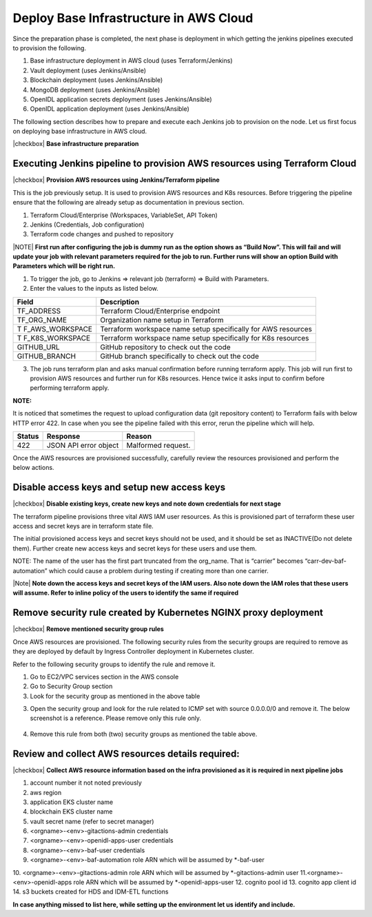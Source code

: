 Deploy Base Infrastructure in AWS Cloud
=======================================

Since the preparation phase is completed, the next phase is deployment in which getting the jenkins pipelines
executed to provision the following.

1. Base infrastructure deployment in AWS cloud (uses Terraform/Jenkins)
2. Vault deployment (uses Jenkins/Ansible)
3. Blockchain deployment (uses Jenkins/Ansible)
4. MongoDB deployment (uses Jenkins/Ansible)
5. OpenIDL application secrets deployment (uses Jenkins/Ansible)
6. OpenIDL application deployment (uses Jenkins/Ansible)

The following section describes how to prepare and execute each Jenkins job to provision on the node.
Let us first focus on deploying base infrastructure in AWS cloud.

|checkbox| **Base infrastructure preparation**

Executing Jenkins pipeline to provision AWS resources using Terraform Cloud
---------------------------------------------------------------------------

|checkbox| **Provision AWS resources using Jenkins/Terraform pipeline**

This is the job previously setup. It is used to provision AWS resources
and K8s resources. Before triggering the pipeline ensure that the following are already setup
as documentation in previous section.

1. Terraform Cloud/Enterprise (Workspaces, VariableSet, API Token)

2. Jenkins (Credentials, Job configuration)

3. Terraform code changes and pushed to repository

|NOTE| **First run after configuring the job is dummy run as the option
shows as “Build Now”. This will fail and will update your job with
relevant parameters required for the job to run. Further runs will show
an option Build with Parameters which will be right run.**

1. To trigger the job, go to Jenkins => relevant job (terraform) => Build with
   Parameters.

2. Enter the values to the inputs as listed below.

+-----------------+----------------------------------------------------+
| **Field**       | **Description**                                    |
+=================+====================================================+
| TF_ADDRESS      | Terraform Cloud/Enterprise endpoint                |
+-----------------+----------------------------------------------------+
| TF_ORG_NAME     | Organization name setup in Terraform               |
+-----------------+----------------------------------------------------+
| T               | Terraform workspace name setup specifically for    |
| F_AWS_WORKSPACE | AWS resources                                      |
+-----------------+----------------------------------------------------+
| T               | Terraform workspace name setup specifically for    |
| F_K8S_WORKSPACE | K8s resources                                      |
+-----------------+----------------------------------------------------+
| GITHUB_URL      | GitHub repository to check out the code            |
+-----------------+----------------------------------------------------+
| GITHUB_BRANCH   | GitHub branch specifically to check out the code   |
+-----------------+----------------------------------------------------+

3. The job runs terraform plan and asks manual confirmation before
   running terraform apply. This job will run first to provision AWS
   resources and further run for K8s resources. Hence twice it asks
   input to confirm before performing terraform apply.

.. image:: images3/image64.png

**NOTE:**

It is noticed that sometimes the request to upload configuration data
(git repository content) to Terraform fails with below HTTP error 422.
In case when you see the pipeline failed with this error, rerun the
pipeline which will help.

+----------------------+-----------------------+-----------------------+
| **Status**           | **Response**          | **Reason**            |
+======================+=======================+=======================+
| 422                  | JSON API error object | Malformed request.    |
+----------------------+-----------------------+-----------------------+


Once the AWS resources are provisioned successfully, carefully review the resources provisioned
and perform the below actions.

Disable access keys and setup new access keys
---------------------------------------------

|checkbox| **Disable existing keys, create new keys and note down credentials for next stage**

The terraform pipeline provisions three vital AWS IAM user resources. As
this is provisioned part of terraform these user access and secret keys
are in terraform state file.

The initial provisioned access keys and secret keys should not be used,
and it should be set as INACTIVE(Do not delete them). Further create new access keys and secret keys
for these users and use them.

NOTE: The name of the user has the first part truncated from the
org_name. That is “carrier” becomes “carr-dev-baf-automation” which
could cause a problem during testing if creating more than one carrier.

.. csv-table: IAM users
    :file: table5.csv
    :header-rows: 1

|Note| **Note down the access keys and secret keys of the IAM users. Also note down the IAM roles that these users will assume.
Refer to inline policy of the users to identify the same if required**

Remove security rule created by Kubernetes NGINX proxy deployment
-----------------------------------------------------------------

|checkbox| **Remove mentioned security group rules**

Once AWS resources are provisioned. The following security rules from
the security groups are required to remove as they are deployed by
default by Ingress Controller deployment in Kubernetes cluster.

Refer to the following security groups to identify the rule and remove
it.

.. csv-table: Security Groups
    :file: table6.csv
    :header-rows: 1

1. Go to EC2/VPC services section in the AWS console

2. Go to Security Group section

3. Look for the security group as mentioned in the above table

.. image:: images/image42.png
   :width: 6.50556in
   :height: 2.65486in

3. Open the security group and look for the rule related to ICMP set
   with source 0.0.0.0/0 and remove it. The below screenshot is a
   reference. Please remove only this rule only.

..

   .. image:: images/image43.png
      :width: 6.5in
      :height: 1.11528in

4. Remove this rule from both (two) security groups as mentioned the
   table above.

Review and collect AWS resources details required:
--------------------------------------------------

|checkbox| **Collect AWS resource information based on the infra provisioned as it is required in next pipeline jobs**

1. account number it not noted previously
2. aws region
3. application EKS cluster name
4. blockchain EKS cluster name
5. vault secret name (refer to secret manager)
6. <orgname>-<env>-gitactions-admin credentials
7. <orgname>-<env>-openidl-apps-user credentials
8. <orgname>-<env>-baf-user  credentials
9. <orgname>-<env>-baf-automation role ARN which will be assumed by *-baf-user
10. <orgname>-<env>-gitactions-admin role ARN which will be assumed by *-gitactions-admin user
11.<orgname>-<env>-openidl-apps role ARN which will be assumed by *-openidl-apps-user
12. cognito pool id
13. cognito app client id
14. s3 buckets created for HDS and IDM-ETL functions

**In case anything missed to list here, while setting up the environment let us identify and include.**





